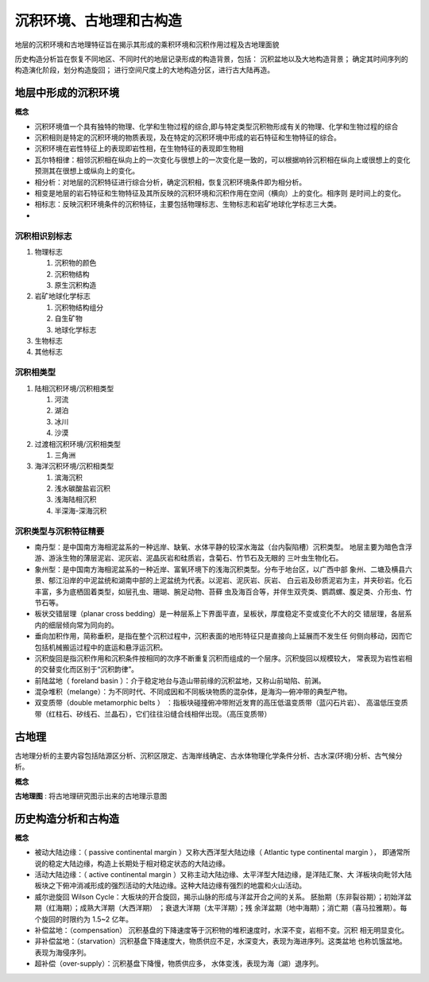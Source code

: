 沉积环境、古地理和古构造
****************************

地层的沉积环境和古地理特征旨在揭示其形成的乘积环境和沉积作用过程及古地理面貌

历史构造分析旨在恢复不同地区、不同时代的地层记录形成的构造背景，包括：
沉积盆地以及大地构造背景；
确定其时间序列的构造演化阶段，划分构造旋回；
进行空间尺度上的大地构造分区，进行古大陆再造。

地层中形成的沉积环境
===========================

**概念**

* 沉积环境值一个具有独特的物理、化学和生物过程的综合,即与特定类型沉积物形成有关的物理、化学和生物过程的综合
* 沉积相则是特定的沉积环境的物质表现，及在特定的沉积环境中形成的岩石特征和生物特征的综合。
* 沉积环境在岩性特征上的表现即岩性相，在生物特征的表现即生物相
* 瓦尔特相律：相邻沉积相在纵向上的一次变化与很想上的一次变化是一致的，可以根据响铃沉积相在纵向上或很想上的变化预测其在很想上或纵向上的变化。
* 相分析：对地层的沉积特征进行综合分析，确定沉积相，恢复沉积环境条件即为相分析。
* 相变是地层的岩石特征和生物特征及其所反映的沉积环境和沉积作用在空间（横向）上的变化。相序则
  是时间上的变化。
* 相标志：反映沉积环境条件的沉积特征，主要包括物理标志、生物标志和岩矿地球化学标志三大类。
* 

沉积相识别标志
------------------

1. 物理标志
   
   1. 沉积物的颜色
   2. 沉积物结构
   3. 原生沉积构造

2. 岩矿地球化学标志
   
   1. 沉积物结构组分
   2. 自生矿物
   3. 地球化学标志

3. 生物标志
4. 其他标志 

沉积相类型
--------------

1. 陆相沉积环境/沉积相类型
   
   1. 河流
   2. 湖泊
   3. 冰川
   4. 沙漠
   
2. 过渡相沉积环境/沉积相类型
   
   1. 三角洲

3. 海洋沉积环境/沉积相类型
   
   1. 滨海沉积
   2. 浅水碳酸盐岩沉积
   3. 浅海陆相沉积
   4. 半深海-深海沉积

沉积类型与沉积特征精要
-----------------------------

* 南丹型：是中国南方海相泥盆系的一种远岸、缺氧、水体平静的较深水海盆（台内裂陷槽）沉积类型。
  地层主要为暗色含浮游、游泳生物的薄层泥岩、泥灰岩、泥晶灰岩和硅质岩，含菊石、竹节石及无眼的
  三叶虫生物化石。
* 象州型：是中国南方海相泥盆系的一种近岸、富氧环境下的浅海沉积类型。分布于地台区，以广西中部
  象州、二塘及横县六景、郁江沿岸的中泥盆统和湖南中部的上泥盆统为代表。以泥岩、泥灰岩、灰岩、
  白云岩及砂质泥岩为主，并夹砂岩。化石丰富，多为底栖固着类型，如层孔虫、珊瑚、腕足动物、苔藓
  虫及海百合等，并伴生双壳类、鹦鹉螺、腹足类、介形虫、竹节石等。
* 板状交错层理（planar cross bedding）是一种层系上下界面平直，呈板状，厚度稳定不变或变化不大的交
  错层理，各层系内的细层倾向常为同向的。
* 垂向加积作用，简称垂积，是指在整个沉积过程中，沉积表面的地形特征只是直接向上延展而不发生任
  何侧向移动，因而它包括机械搬运过程中的底运和悬浮运沉积。
* 沉积旋回是指沉积作用和沉积条件按相同的次序不断重复沉积而组成的一个层序。沉积旋回以规模较大，
  常表现为岩性岩相的交替变化而区别于“沉积韵律”。
* 前陆盆地（ foreland basin ）：介于稳定地台与造山带前缘的沉积盆地，又称山前坳陷、前渊。
* 混杂堆积（melange）：为不同时代、不同成因和不同板块物质的混杂体，是海沟—俯冲带的典型产物。
* 双变质带（double metamorphic belts ）
  ：指板块碰撞俯冲带附近发育的高压低温变质带（蓝闪石片岩）、
  高温低压变质带（红柱石、矽线石、兰晶石），它们往往沿缝合线相伴出现。（高压变质带）


古地理
==========

古地理分析的主要内容包括陆源区分析、沉积区限定、古海岸线确定、古水体物理化学条件分析、古水深(环境)分析、古气候分析。

**概念**

**古地理图** : 将古地理研究图示出来的古地理示意图

历史构造分析和古构造
======================

**概念**

* 被动大陆边缘：（ passive continental margin ）又称大西洋型大陆边缘（ Atlantic type continental margin ），
  即通常所说的稳定大陆边缘，构造上长期处于相对稳定状态的大陆边缘。
* 活动大陆边缘：（ active continental margin ）又称主动大陆边缘、太平洋型大陆边缘，是洋陆汇聚、大
  洋板块向毗邻大陆板块之下俯冲消减形成的强烈活动的大陆边缘。这种大陆边缘有强烈的地震和火山活动。
* 威尔逊旋回 Wilson Cycle：大板块的开合旋回，揭示山脉的形成与洋盆开合之间的关系。
  胚胎期（东非裂谷期）；初始洋盆期（红海期）；成熟大洋期（大西洋期）
  ；衰退大洋期（太平洋期）；残
  余洋盆期（地中海期）；消亡期（喜马拉雅期）。每个旋回的时限约为 1.5~2 亿年。
* 补偿盆地：（compensation） 沉积基盘的下降速度等于沉积物的堆积速度时，水深不变，岩相不变。沉积
  相无明显变化。
* 非补偿盆地：（starvation）沉积基盘下降速度大，物质供应不足，水深变大，表现为海进序列。这类盆地
  也称饥饿盆地。表现为海侵序列。
* 超补偿（over-supply）：沉积基盘下降慢，物质供应多， 水体变浅，表现为海（湖）退序列。